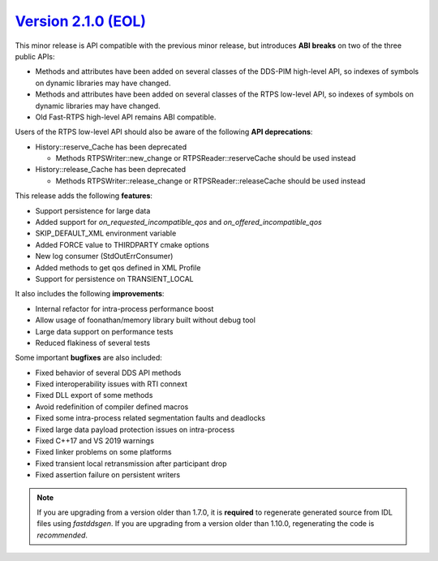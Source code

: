 `Version 2.1.0 (EOL) <https://fast-dds.docs.eprosima.com/en/v2.1.0/index.html>`_
^^^^^^^^^^^^^^^^^^^^^^^^^^^^^^^^^^^^^^^^^^^^^^^^^^^^^^^^^^^^^^^^^^^^^^^^^^^^^^^^

This minor release is API compatible with the previous minor release, but introduces **ABI breaks** on
two of the three public APIs:

* Methods and attributes have been added on several classes of the DDS-PIM high-level API, so indexes of
  symbols on dynamic libraries may have changed.

* Methods and attributes have been added on several classes of the RTPS low-level API, so indexes of
  symbols on dynamic libraries may have changed.

* Old Fast-RTPS high-level API remains ABI compatible.

Users of the RTPS low-level API should also be aware of the following **API deprecations**:

* History::reserve_Cache has been deprecated

  * Methods RTPSWriter::new_change or RTPSReader::reserveCache should be used instead

* History::release_Cache has been deprecated

  * Methods RTPSWriter::release_change or RTPSReader::releaseCache should be used instead

This release adds the following **features**:

* Support persistence for large data
* Added support for `on_requested_incompatible_qos` and `on_offered_incompatible_qos`
* SKIP_DEFAULT_XML environment variable
* Added FORCE value to THIRDPARTY cmake options
* New log consumer (StdOutErrConsumer)
* Added methods to get qos defined in XML Profile
* Support for persistence on TRANSIENT_LOCAL

It also includes the following **improvements**:

* Internal refactor for intra-process performance boost
* Allow usage of foonathan/memory library built without debug tool
* Large data support on performance tests
* Reduced flakiness of several tests

Some important **bugfixes** are also included:

* Fixed behavior of several DDS API methods
* Fixed interoperability issues with RTI connext
* Fixed DLL export of some methods
* Avoid redefinition of compiler defined macros
* Fixed some intra-process related segmentation faults and deadlocks
* Fixed large data payload protection issues on intra-process
* Fixed C++17 and VS 2019 warnings
* Fixed linker problems on some platforms
* Fixed transient local retransmission after participant drop
* Fixed assertion failure on persistent writers

.. note::
  If you are upgrading from a version older than 1.7.0, it is **required** to regenerate generated source from IDL
  files using *fastddsgen*.
  If you are upgrading from a version older than 1.10.0, regenerating the code is *recommended*.
